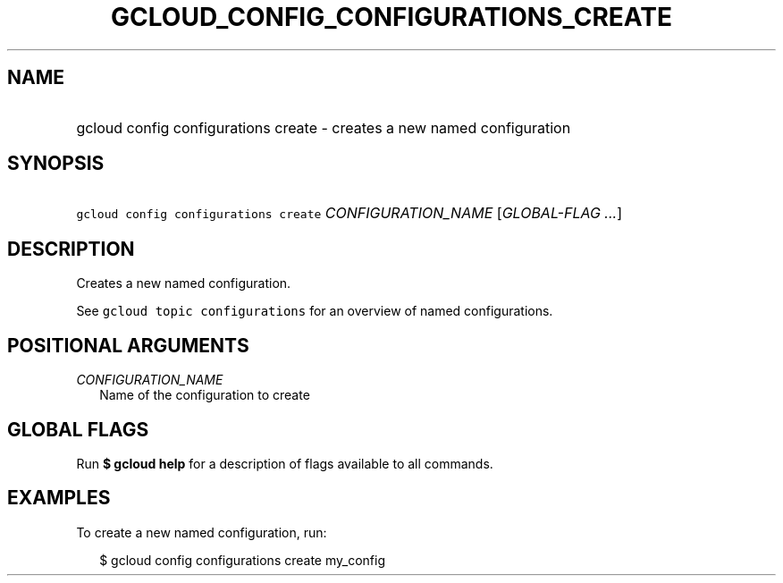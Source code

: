 
.TH "GCLOUD_CONFIG_CONFIGURATIONS_CREATE" 1



.SH "NAME"
.HP
gcloud config configurations create \- creates a new named configuration



.SH "SYNOPSIS"
.HP
\f5gcloud config configurations create\fR \fICONFIGURATION_NAME\fR [\fIGLOBAL\-FLAG\ ...\fR]


.SH "DESCRIPTION"

Creates a new named configuration.

See \f5gcloud topic configurations\fR for an overview of named configurations.



.SH "POSITIONAL ARGUMENTS"

\fICONFIGURATION_NAME\fR
.RS 2m
Name of the configuration to create


.RE

.SH "GLOBAL FLAGS"

Run \fB$ gcloud help\fR for a description of flags available to all commands.



.SH "EXAMPLES"

To create a new named configuration, run:

.RS 2m
$ gcloud config configurations create my_config
.RE
